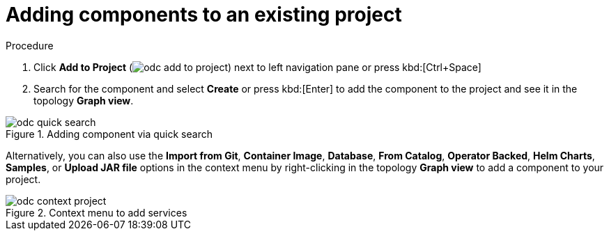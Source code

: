 // Module included in the following assemblies:
//
// applications/application_life_cycle_management/odc-viewing-application-composition-using-topology-view.adoc

[id="odc-adding-components-to-an-existing-project_{context}"]
= Adding components to an existing project

.Procedure

. Click *Add to Project* (image:odc_add_to_project.png[title="Add to Project"]) next to left navigation pane or press kbd:[Ctrl+Space]
. Search for the component and select *Create* or press kbd:[Enter] to add the component to the project and see it in the topology *Graph view*.

.Adding component via quick search
image::odc_quick_search.png[]

Alternatively, you can also use the *Import from Git*, *Container Image*, *Database*, *From Catalog*, *Operator Backed*, *Helm Charts*, *Samples*, or *Upload JAR file*  options in the context menu by right-clicking in the topology *Graph view* to add a component to your project.

.Context menu to add services
image::odc_context_project.png[]
